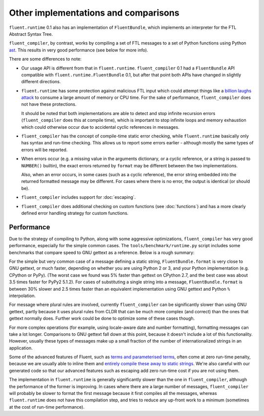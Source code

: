 Other implementations and comparisons
=====================================

``fluent.runtime`` 0.1 also has an implementation of ``FluentBundle``, which
implements an interpreter for the FTL Abstract Syntax Tree.

``fluent_compiler``, by contrast, works by compiling a set of FTL messages to a
set of Python functions using Python `ast
<https://docs.python.org/3/library/ast.html>`_. This results in very good
performance (see below for more info).

There are some differences to note:

* Our usage API is different from that in ``fluent.runtime``.
  ``fluent_compiler`` 0.1 had a ``FluentBundle`` API compatible with
  ``fluent.runtime.FluentBundle`` 0.1, but after that point both APIs have
  changed in slightly different directions.

* ``fluent.runtime`` has some protection against malicious FTL input which could
  attempt things like a `billion laughs attack
  <https://en.wikipedia.org/wiki/Billion_laughs_attack>`_ to consume a large
  amount of memory or CPU time. For the sake of performance, ``fluent_compiler``
  does not have these protections.

  It should be noted that both implementations are able to detect and stop
  infinite recursion errors (``fluent_compiler`` does this at compile time),
  which is important to stop infinite loops and memory exhaustion which could
  otherwise occur due to accidental cyclic references in messages.

* ``fluent_compiler`` has the concept of compile-time static error checking,
  while ``fluent.runtime`` basically only has syntax and run-time checking. This
  allows us to report some errors earlier - although mostly the same types of
  errors will be reported.

* When errors occur (e.g. a missing value in the arguments dictionary, or a
  cyclic reference, or a string is passed to ``NUMBER()`` builtin), the exact
  errors returned by ``format`` may be different between the two
  implementations.

  Also, when an error occurs, in some cases (such as a cyclic reference), the
  error string embedded into the returned formatted message may be different.
  For cases where there is no error, the output is identical (or should be).

* ``fluent_compiler`` includes support for :doc:`escaping`.

* ``fluent_compiler`` does additional checking on custom functions (see
  :doc:`functions`) and has a more clearly defined error handling strategy for
  custom functions.

Performance
-----------

Due to the strategy of compiling to Python, along with some aggressive
optimizations, ``fluent_compiler`` has very good performance, especially for the
simple common cases. The ``tools/benchmark/runtime.py`` script includes some
benchmarks that compare speed to GNU gettext as a reference. Below is a rough
summary:

For the simple but very common case of a message defining a static string,
``FluentBundle.format`` is very close to GNU gettext, or much faster,
depending on whether you are using Python 2 or 3, and your Python implementation
(e.g. CPython or PyPy). (The worst case we found was 5% faster than gettext on
CPython 2.7, and the best case was about 3.5 times faster for PyPy2 5.1.2). For
cases of substituting a single string into a message,
``FluentBundle.format`` is between 30% slower and 2.5 times faster than an
equivalent implementation using GNU gettext and Python ``%`` interpolation.

For message where plural rules are involved, currently ``fluent_compiler``
can be significantly slower than using GNU gettext, partly because it uses
plural rules from CLDR that can be much more complex (and correct) than the ones
that gettext normally does. Further work could be done to optimize some of these
cases though.

For more complex operations (for example, using locale-aware date and number
formatting), formatting messages can take a lot longer. Comparisons to GNU
gettext fall down at this point, because it doesn't include a lot of this
functionality. However, usually these types of messages make up a small fraction
of the number of internationalized strings in an application.

Some of the advanced features of Fluent, such as `terms and parameterised terms
<https://projectfluent.org/fluent/guide/terms.html>`_, often come at zero
run-time penalty, because we are usually able to inline them and `entirely
compile these away to static strings
<https://github.com/django-ftl/fluent-compiler/blob/e62c1fad7cd6b0ecf3531a19e3fdff91e43bdf36/tests/test_compiler.py#L649>`_.
We're also careful with our generated code so that our advanced features such as
escaping add zero run-time cost if you are not using them.

The implementation in ``fluent.runtime`` is generally significantly slower than
the one in ``fluent_compiler``, although the performance of the former is
improving. In cases where there are a large number of messages,
``fluent_compiler`` will probably be slower to format the first message because
it first compiles all the messages, whereas ``fluent.runtime`` does not have
this compilation step, and tries to reduce any up-front work to a minimum
(sometimes at the cost of run-time performance).
